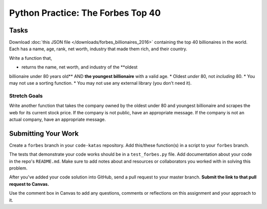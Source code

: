 .. slideconf::
    :autoslides: False

**********************************
Python Practice: The Forbes Top 40
**********************************

.. slide:: Python Practice: The Forbes Top 40
    :level: 1

    This document contains no slides.

Tasks
=====

Download :doc:`this JSON file </downloads/forbes_billionaires_2016>` containing the top 40 billionaires in the world. 
Each has a name, age, rank, net worth, industry that made them rich, and their country.

Write a function that,

* returns the name, net worth, and industry of the **oldest
billionaire under 80 years old** AND **the youngest billionaire** with a valid age.
* Oldest *under* 80, not *including* 80.
* You may not use a sorting function.
* You may not use any external library (you don't need it).

Stretch Goals
-------------

Write another function that takes the company owned by the oldest under 80 and youngest billionaire and scrapes the web for its current stock price.
If the company is not public, have an appropriate message. If the company is not an actual company, have an appropriate message.

Submitting Your Work
====================

Create a ``forbes`` branch in your ``code-katas`` repository. Add this/these function(s) in a script to your ``forbes`` branch.

The tests that demonstrate your code works should be in a ``test_forbes.py`` file.
Add documentation about your code in the repo's ``README.md``.
Make sure to add notes about and resources or collaborators you worked with in
solving this problem.

After you've added your code solution into GitHub, send a pull request
to your master branch.
**Submit the link to that pull request to Canvas.**

Use the comment box in Canvas to add any questions, comments or reflections on this
assignment and your approach to it.